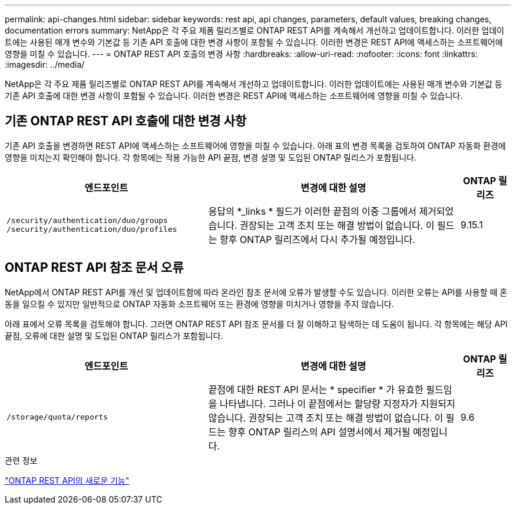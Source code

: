 ---
permalink: api-changes.html 
sidebar: sidebar 
keywords: rest api, api changes, parameters, default values, breaking changes, documentation errors 
summary: NetApp은 각 주요 제품 릴리즈별로 ONTAP REST API를 계속해서 개선하고 업데이트합니다. 이러한 업데이트에는 사용된 매개 변수와 기본값 등 기존 API 호출에 대한 변경 사항이 포함될 수 있습니다. 이러한 변경은 REST API에 액세스하는 소프트웨어에 영향을 미칠 수 있습니다. 
---
= ONTAP REST API 호출의 변경 사항
:hardbreaks:
:allow-uri-read: 
:nofooter: 
:icons: font
:linkattrs: 
:imagesdir: ../media/


[role="lead"]
NetApp은 각 주요 제품 릴리즈별로 ONTAP REST API를 계속해서 개선하고 업데이트합니다. 이러한 업데이트에는 사용된 매개 변수와 기본값 등 기존 API 호출에 대한 변경 사항이 포함될 수 있습니다. 이러한 변경은 REST API에 액세스하는 소프트웨어에 영향을 미칠 수 있습니다.



== 기존 ONTAP REST API 호출에 대한 변경 사항

기존 API 호출을 변경하면 REST API에 액세스하는 소프트웨어에 영향을 미칠 수 있습니다. 아래 표의 변경 목록을 검토하여 ONTAP 자동화 환경에 영향을 미치는지 확인해야 합니다. 각 항목에는 적용 가능한 API 끝점, 변경 설명 및 도입된 ONTAP 릴리스가 포함됩니다.

[cols="40%,50%,10%"]
|===
| 엔드포인트 | 변경에 대한 설명 | ONTAP 릴리즈 


| `/security/authentication/duo/groups`
`/security/authentication/duo/profiles` | 응답의 *_links * 필드가 이러한 끝점의 이중 그룹에서 제거되었습니다. 권장되는 고객 조치 또는 해결 방법이 없습니다. 이 필드는 향후 ONTAP 릴리즈에서 다시 추가될 예정입니다. | 9.15.1 
|===


== ONTAP REST API 참조 문서 오류

NetApp에서 ONTAP REST API를 개선 및 업데이트함에 따라 온라인 참조 문서에 오류가 발생할 수도 있습니다. 이러한 오류는 API를 사용할 때 혼동을 일으킬 수 있지만 일반적으로 ONTAP 자동화 소프트웨어 또는 환경에 영향을 미치거나 영향을 주지 않습니다.

아래 표에서 오류 목록을 검토해야 합니다. 그러면 ONTAP REST API 참조 문서를 더 잘 이해하고 탐색하는 데 도움이 됩니다. 각 항목에는 해당 API 끝점, 오류에 대한 설명 및 도입된 ONTAP 릴리스가 포함됩니다.

[cols="40%,50%,10%"]
|===
| 엔드포인트 | 변경에 대한 설명 | ONTAP 릴리즈 


| `/storage/quota/reports` | 끝점에 대한 REST API 문서는 * specifier * 가 유효한 필드임을 나타냅니다. 그러나 이 끝점에서는 할당량 지정자가 지원되지 않습니다. 권장되는 고객 조치 또는 해결 방법이 없습니다. 이 필드는 향후 ONTAP 릴리스의 API 설명서에서 제거될 예정입니다. | 9.6 
|===
.관련 정보
link:whats-new.html["ONTAP REST API의 새로운 기능"]
